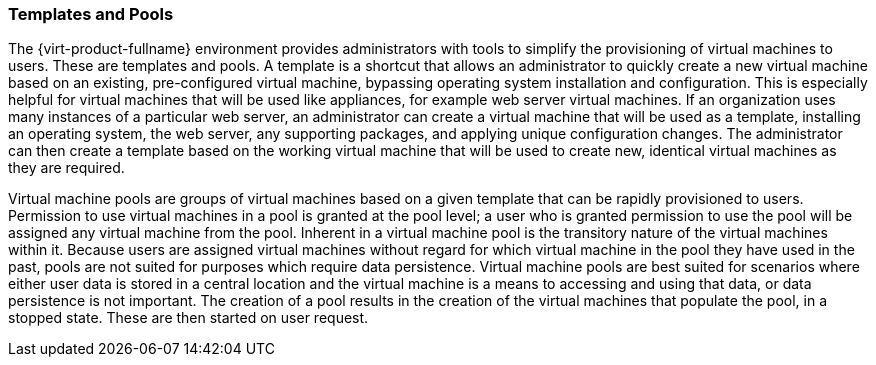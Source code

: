 [[Templates_and_Pools]]
=== Templates and Pools

The {virt-product-fullname} environment provides administrators with tools to simplify the provisioning of virtual machines to users. These are templates and pools. A template is a shortcut that allows an administrator to quickly create a new virtual machine based on an existing, pre-configured virtual machine, bypassing operating system installation and configuration. This is especially helpful for virtual machines that will be used like appliances, for example web server virtual machines. If an organization uses many instances of a particular web server, an administrator can create a virtual machine that will be used as a template, installing an operating system, the web server, any supporting packages, and applying unique configuration changes. The administrator can then create a template based on the working virtual machine that will be used to create new, identical virtual machines as they are required.

Virtual machine pools are groups of virtual machines based on a given template that can be rapidly provisioned to users. Permission to use virtual machines in a pool is granted at the pool level; a user who is granted permission to use the pool will be assigned any virtual machine from the pool. Inherent in a virtual machine pool is the transitory nature of the virtual machines within it. Because users are assigned virtual machines without regard for which virtual machine in the pool they have used in the past, pools are not suited for purposes which require data persistence. Virtual machine pools are best suited for scenarios where either user data is stored in a central location and the virtual machine is a means to accessing and using that data, or data persistence is not important. The creation of a pool results in the creation of the virtual machines that populate the pool, in a stopped state. These are then started on user request.
